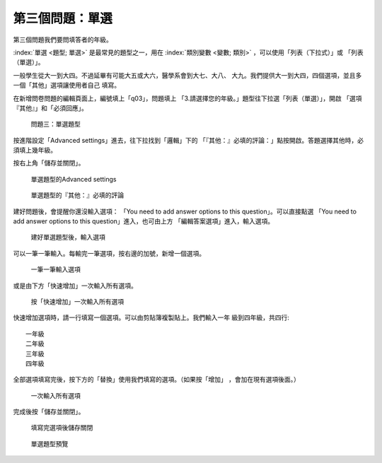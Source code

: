 第三個問題：單選
################

第三個問題我們要問填答者的年級。

:index:`單選 <題型; 單選>` 是最常見的題型之一，用在
:index:`類別變數 <變數; 類別>` ，可以使用「列表（下拉式）」或
「列表（單選）」。

一般學生從大一到大四。不過延畢有可能大五或大六，醫學系會到大七、大八、
大九。我們提供大一到大四，四個選項，並且多一個「其他」選項讓使用者自己
填寫。

在新增問卷問題的編輯頁面上，編號填上「q03」，問題填上
「3.請選擇您的年級。」題型往下拉選「列表（單選）」，開啟
「選項『其他』」和「必須回應」。

.. figure:: images/03-02-05-single-01.png
    :alt: 問題三：單選題型
    :scale: 60%

    問題三：單選題型

按進階設定「Advanced settings」進去，往下拉找到「邏輯」下的
「『其他：』必填的評論：」點按開啟。答題選擇其他時，必須填上幾年級。

按右上角「儲存並關閉」。

.. figure:: images/03-02-05-single-02.png
    :alt: 單選題型的Advanced settings
    :scale: 60%

    單選題型的Advanced settings

.. figure:: images/03-02-05-single-03.png
    :alt: 單選題型的『其他：』必填的評論
    :scale: 60%

    單選題型的『其他：』必填的評論

建好問題後，會提醒你還沒輸入選項：
「You need to add answer options to this question」。可以直接點選
「You need to add answer options to this question」進入，也可由上方
「編輯答案選項」進入，輸入選項。

.. figure:: images/03-02-05-single-04.png
    :alt: 建好單選題型後，輸入選項
    :scale: 60%

    建好單選題型後，輸入選項

可以一筆一筆輸入。每輸完一筆選項，按右邊的加號，新增一個選項。

.. figure:: images/03-02-05-single-05.png
    :alt: 一筆一筆輸入選項
    :scale: 60%

    一筆一筆輸入選項

或是由下方「快速增加」一次輸入所有選項。

.. figure:: images/03-02-05-single-06.png
    :alt: 按「快速增加」一次輸入所有選項
    :scale: 60%

    按「快速增加」一次輸入所有選項

快速增加選項時，請一行填寫一個選項。可以由剪貼簿複製貼上。我們輸入一年
級到四年級，共四行::

    一年級
    二年級
    三年級
    四年級

全部選項填寫完後，按下方的「替換」使用我們填寫的選項。（如果按「增加」
，會加在現有選項後面。）

.. figure:: images/03-02-05-single-07.png
    :alt: 一次輸入所有選項
    :scale: 60%

    一次輸入所有選項

完成後按「儲存並關閉」。

.. figure:: images/03-02-05-single-08.png
    :alt: 填寫完選項後儲存關閉
    :scale: 60%

    填寫完選項後儲存關閉

.. figure:: images/03-02-05-single-10.png
    :alt: 單選題型預覽
    :scale: 60%

    單選題型預覽
